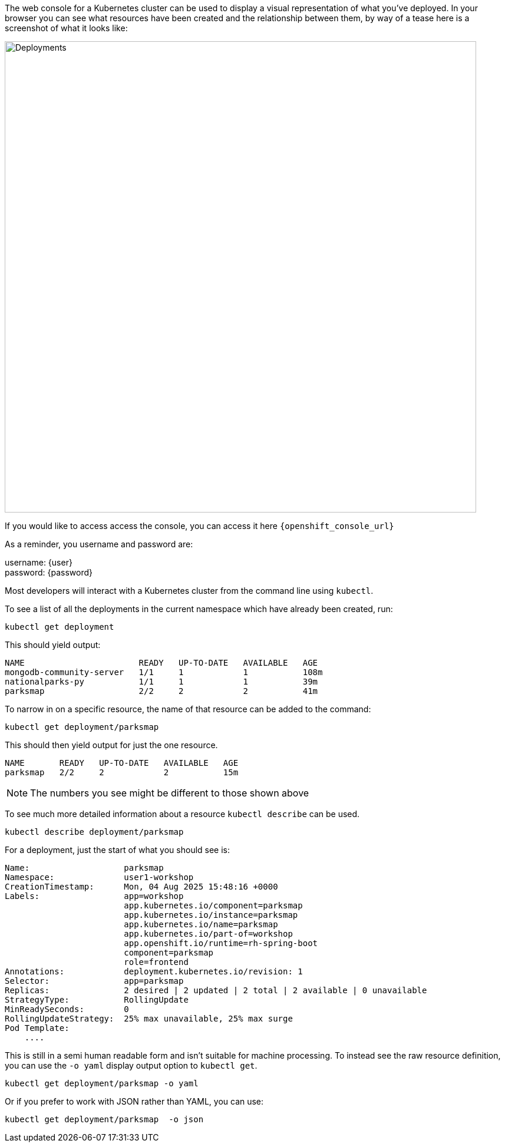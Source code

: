 The web console for a Kubernetes cluster can be used to display a visual representation of what you've deployed. In your browser you can see what resources have been created and the relationship between them, by way of a tease here is a screenshot of what it looks like:

image::deployments-console.png[Deployments, 800]

If you would like to access access the console, you can access it here `{openshift_console_url}`

As a reminder,  you username and password are:

username: {user} +
password: {password}

Most developers will interact with a Kubernetes cluster from the command line using `kubectl`.

To see a list of all the deployments in the current namespace which have already been created, run:

[.console-input]
[source, execute]
----
kubectl get deployment
----


This should yield output:

[.console-output]
[source]
----
NAME                       READY   UP-TO-DATE   AVAILABLE   AGE
mongodb-community-server   1/1     1            1           108m
nationalparks-py           1/1     1            1           39m
parksmap                   2/2     2            2           41m
----

To narrow in on a specific resource, the name of that resource can be added to the command:


[.console-input]
[source, execute]
----
kubectl get deployment/parksmap
----

This should then yield output for just the one resource.

[.console-input]
[source, execute]
----
NAME       READY   UP-TO-DATE   AVAILABLE   AGE
parksmap   2/2     2            2           15m
----

NOTE: The numbers you see might be different to those shown above

To see much more detailed information about a resource `kubectl describe` can be used.

[.console-input]
[source, execute]
----
kubectl describe deployment/parksmap
----

For a deployment, just the start of what you should see is:

[.console-output]
[source]
----
Name:                   parksmap
Namespace:              user1-workshop
CreationTimestamp:      Mon, 04 Aug 2025 15:48:16 +0000
Labels:                 app=workshop
                        app.kubernetes.io/component=parksmap
                        app.kubernetes.io/instance=parksmap
                        app.kubernetes.io/name=parksmap
                        app.kubernetes.io/part-of=workshop
                        app.openshift.io/runtime=rh-spring-boot
                        component=parksmap
                        role=frontend
Annotations:            deployment.kubernetes.io/revision: 1
Selector:               app=parksmap
Replicas:               2 desired | 2 updated | 2 total | 2 available | 0 unavailable
StrategyType:           RollingUpdate
MinReadySeconds:        0
RollingUpdateStrategy:  25% max unavailable, 25% max surge
Pod Template:
    ....
----

This is still in a semi human readable form and isn't suitable for machine processing. To instead see the raw resource definition, you can use the `-o yaml` display output option to `kubectl get`.

[.console-input]
[source, execute]
----
kubectl get deployment/parksmap -o yaml
----

Or if you prefer to work with JSON rather than YAML, you can use:

[.console-input]
[source, execute]
----
kubectl get deployment/parksmap  -o json
----

